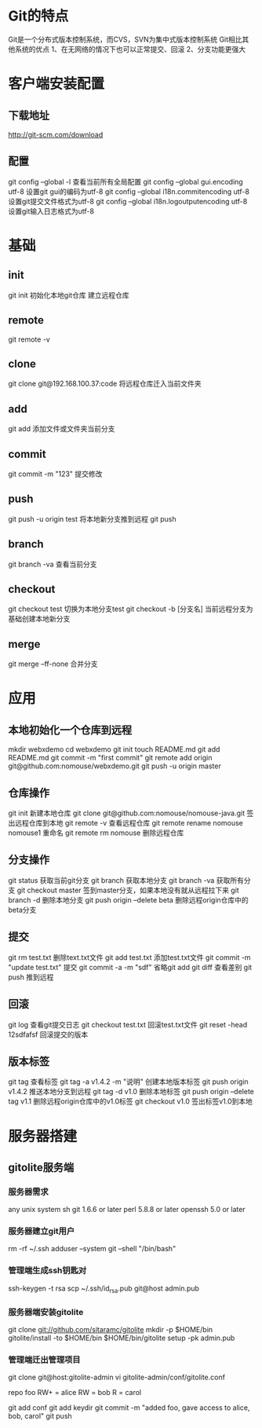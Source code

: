 * Git的特点
  Git是一个分布式版本控制系统，而CVS，SVN为集中式版本控制系统
  Git相比其他系统的优点
  1、在无网络的情况下也可以正常提交、回滚
  2、分支功能更强大
* 客户端安装配置
** 下载地址
   [[http://git-scm.com/download]]
** 配置
   git config --global -l 查看当前所有全局配置
   git config --global gui.encoding utf-8 设置git gui的编码为utf-8
   git config --global i18n.commitencoding utf-8 设置git提交文件格式为utf-8
   git config --global i18n.logoutputencoding utf-8 设置git输入日志格式为utf-8
* 基础
** init
   git init 初始化本地git仓库
   建立远程仓库
** remote
   git remote -v
** clone
   git clone git@192.168.100.37:code   将远程仓库迁入当前文件夹
** add
   git add  添加文件或文件夹当前分支
** commit
   git commit -m "123" 提交修改
** push
   git push -u origin test 将本地新分支推到远程
   git push
** branch
   git branch -va 查看当前分支
** checkout
   git checkout test 切换为本地分支test
   git checkout -b [分支名] 当前远程分支为基础创建本地新分支
** merge
   git merge --ff-none 合并分支

* 应用
** 本地初始化一个仓库到远程
mkdir webxdemo
cd webxdemo
git init
touch README.md
git add README.md
git commit -m "first commit"
git remote add origin git@github.com:nomouse/webxdemo.git
git push -u origin master
** 仓库操作
   git init 新建本地仓库
   git clone git@github.com:nomouse/nomouse-java.git 签出远程仓库到本地
   git remote -v 查看远程仓库
   git remote rename nomouse nomouse1 重命名
   git remote rm nomouse 删除远程仓库
** 分支操作
   git status 获取当前git分支
   git branch 获取本地分支
   git branch -va 获取所有分支
   git checkout master 签到master分支，如果本地没有就从远程拉下来
   git branch -d 删除本地分支
   git push origin --delete beta 删除远程origin仓库中的beta分支
** 提交
   git rm test.txt 删除text.txt文件
   git add test.txt 添加test.txt文件
   git commit -m "update test.txt" 提交
   git commit -a -m "sdf" 省略git add
   git diff 查看差别
   git push 推到远程
** 回滚
   git log 查看git提交日志
   git checkout test.txt 回滚test.txt文件
   git reset -head 12sdfafsf 回滚提交的版本
** 版本标签
   git tag 查看标签
   git tag -a v1.4.2 -m "说明" 创建本地版本标签
   git push origin v1.4.2 推送本地分支到远程
   git tag -d v1.0 删除本地标签
   git push origin --delete tag v1.1 删除远程origin仓库中的v1.0标签
   git checkout v1.0 签出标签v1.0到本地

* 服务器搭建
** gitolite服务端
*** 服务器需求
    any unix system
    sh
    git 1.6.6 or later
    perl 5.8.8 or later
    openssh 5.0 or later
*** 服务器建立git用户
    rm -rf ~/.ssh
    adduser --system git --shell "/bin/bash"
*** 管理端生成ssh钥匙对
    ssh-keygen -t rsa
    scp ~/.ssh/id_rsa.pub git@host admin.pub
*** 服务器端安装gitolite
    git clone git://github.com/sitaramc/gitolite
    mkdir -p $HOME/bin
    gitolite/install -to $HOME/bin
    $HOME/bin/gitolite setup -pk admin.pub
*** 管理端迁出管理项目
    git clone git@host:gitolite-admin
    vi gitolite-admin/conf/gitolite.conf

    repo foo
    RW+         =   alice
    RW          =   bob
    R           =   carol

    git add conf
    git add keydir
    git commit -m "added foo, gave access to alice, bob, carol"
    git push

